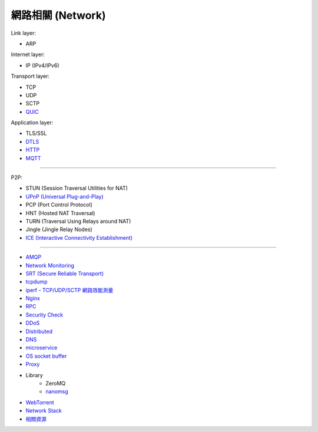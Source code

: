 ========================================
網路相關 (Network)
========================================

Link layer:

* ARP


Internet layer:

* IP (IPv4/IPv6)


Transport layer:

* TCP
* UDP
* SCTP
* `QUIC <quic.rst>`_


Application layer:

* TLS/SSL
* `DTLS <dtls.rst>`_
* `HTTP <http.rst>`_
* `MQTT <mqtt.rst>`_

----

P2P:

* STUN (Session Traversal Utilities for NAT)
* `UPnP (Universal Plug-and-Play) <upnp.rst>`_
* PCP (Port Control Protocol)
* HNT (Hosted NAT Traversal)
* TURN (Traversal Using Relays around NAT)
* Jingle (Jingle Relay Nodes)
* `ICE (Interactive Connectivity Establishment) <ice.rst>`_

----

* `AMQP <amqp.rst>`_
* `Network Monitoring <monitoring.rst>`_
* `SRT (Secure Reliable Transport) <srt.rst>`_
* `tcpdump <tcpdump.rst>`_
* `iperf - TCP/UDP/SCTP 網路效能測量 <iperf.rst>`_
* `Nginx <nginx.rst>`_
* `RPC <rpc.rst>`_
* `Security Check <security-check.rst>`_
* `DDoS <ddos.rst>`_
* `Distributed <distributed.rst>`_
* `DNS <dns.rst>`_
* `microservice <microservice.rst>`_
* `OS socket buffer <os-socket-buffer.rst>`_
* `Proxy <proxy.rst>`_
* Library
    - ZeroMQ
    - `nanomsg <nanomsg.rst>`_
* `WebTorrent <webtorrent.rst>`_
* `Network Stack <network-stack.rst>`_
* `相關資源 <resource.rst>`_
